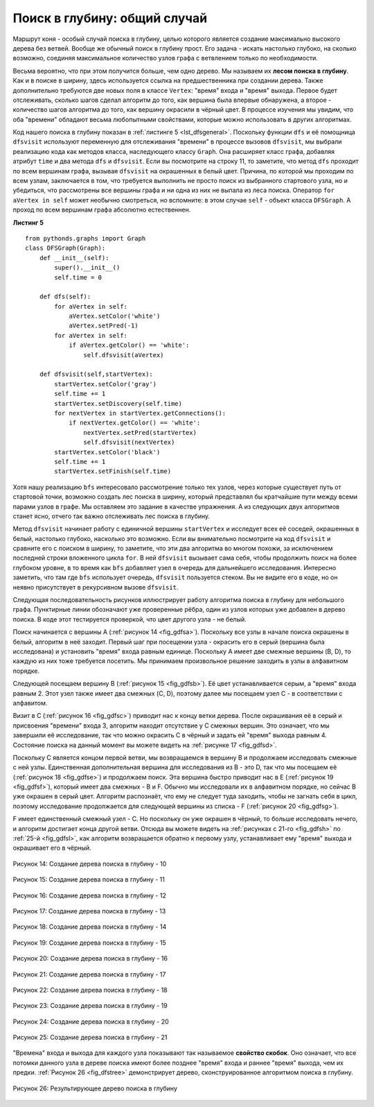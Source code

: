 ..  Copyright (C)  Brad Miller, David Ranum, Jeffrey Elkner, Peter Wentworth, Allen B. Downey, Chris
    Meyers, and Dario Mitchell.  Permission is granted to copy, distribute
    and/or modify this document under the terms of the GNU Free Documentation
    License, Version 1.3 or any later version published by the Free Software
    Foundation; with Invariant Sections being Forward, Prefaces, and
    Contributor List, no Front-Cover Texts, and no Back-Cover Texts.  A copy of
    the license is included in the section entitled "GNU Free Documentation
    License".

Поиск в глубину: общий случай
~~~~~~~~~~~~~~~~~~~~~~~~~~~~~

Маршрут коня - особый случай поиска в глубину, целью которого является создание максимально высокого дерева без ветвей. Вообще же обычный поиск в глубину прост. Его задача - искать настолько глубоко, на сколько возможно, соединяя максимальное количество узлов графа с ветвлением только по необходимости.

Весьма вероятно, что при этом получится больше, чем одно дерево. Мы называем их **лесом поиска в глубину**. Как и в поиске в ширину, здесь используется ссылка на предшественника при создании дерева. Также дополнительно требуются две новых поля в классе ``Vertex``: "время" входа и "время" выхода. Первое будет отслеживать, сколько шагов сделал алгоритм до того, как вершина была впервые обнаружена, а второе - количество шагов алгоритма до того, как вершину окрасили в чёрный цвет. В процессе изучения мы увидим, что оба "времени" обладают весьма любопытными свойствами, которые можно использовать в других алгоритмах.

Код нашего поиска в глубину показан в :ref:`листинге 5 <lst_dfsgeneral>`. Поскольку функции ``dfs`` и её помощница ``dfsvisit`` используют переменную для отслеживания "времени" в процессе вызовов ``dfsvisit``, мы выбрали реализацию кода как методов класса, наследующего классу ``Graph``. Она расширяет класс графа, добавляя атрибут ``time`` и два метода ``dfs`` и ``dfsvisit``. Если вы посмотрите на строку 11, то заметите, что метод ``dfs`` проходит по всем вершинам графа, вызывая ``dfsvisit`` на окрашенных в белый цвет. Причина, по которой мы проходим по всем узлам, заключается в том, что требуется выполнить не просто поиск из выбранного стартового узла, но и убедиться, что рассмотрены все вершины графа и ни одна из них не выпала из леса поиска. Оператор ``for aVertex in self`` может необычно смотреться, но вспомните: в этом случае ``self`` - объект класса ``DFSGraph``. А проход по всем вершинам графа абсолютно естественнен.

.. highlight:: python
    :linenothreshold: 5

.. _lst_dfsgeneral:

**Листинг 5**

::

    from pythonds.graphs import Graph
    class DFSGraph(Graph):
        def __init__(self):
            super().__init__()
            self.time = 0

        def dfs(self):
            for aVertex in self:
                aVertex.setColor('white')
                aVertex.setPred(-1)
            for aVertex in self:
                if aVertex.getColor() == 'white':
                    self.dfsvisit(aVertex)

        def dfsvisit(self,startVertex):
            startVertex.setColor('gray')
            self.time += 1
            startVertex.setDiscovery(self.time)
            for nextVertex in startVertex.getConnections():
                if nextVertex.getColor() == 'white':
                    nextVertex.setPred(startVertex)
                    self.dfsvisit(nextVertex)
            startVertex.setColor('black')
            self.time += 1
            startVertex.setFinish(self.time)

.. highlight:: python
    :linenothreshold: 500

Хотя нашу реализацию ``bfs`` интересовало рассмотрение только тех узлов, через которые существует путь от стартовой точки, возможно создать лес поиска в ширину, который представлял бы кратчайшие пути между всеми парами узлов в графе. Мы оставляем это задание в качестве упражнения. А из следующих двух алгоритмов станет ясно, отчего так важно отслеживать лес поиска в глубину.

Метод ``dfsvisit`` начинает работу с единичной вершины ``startVertex`` и исследует всех её соседей, окрашенных в белый, настолько глубоко, насколько это возможно. Если вы внимательно посмотрите на код ``dfsvisit`` и сравните его с поиском в ширину, то заметите, что эти два алгоритма во многом похожи, за исключением последней строки вложенного цикла ``for``. В ней ``dfsvisit`` вызывает сама себя, чтобы продолжить поиск на более глубоком уровне, в то время как ``bfs`` добавляет узел в очередь для дальнейшего исследования. Интересно заметить, что там где ``bfs`` использует очередь, ``dfsvisit`` пользуется стеком. Вы не видите его в коде, но он неявно присутствует в рекурсивном вызове ``dfsvisit``.

Следующая последовательность рисунков иллюстрирует работу алгоритма поиска в глубину для небольшого графа. Пунктирные линии обозначают уже проверенные рёбра, один из узлов которых уже добавлен в дерево поиска. В коде этот тестируется проверкой, что цвет другого узла - не белый.

Поиск начинается с вершины А (:ref:`рисунок 14 <fig_gdfsa>`). Поскольку все узлы в начале поиска окрашены в белый, алгоритм в неё заходит. Первый шаг при посещении узла - окрасить его в серый (вершина была исследована) и установить "время" входа равным единице. Поскольку А имеет две смежные вершины (B, D), то каждую из них тоже требуется посетить. Мы принимаем произвольное решение заходить в узлы в алфавитном порядке.

Следующей посещаем вершину B (:ref:`рисунок 15 <fig_gdfsb>`). Её цвет устанавливается серым, а "время" входа равным 2. Этот узел также имеет два смежных (C, D), поэтому далее мы посещаем узел С - в соответствии с алфавитом.

Визит в C (:ref:`рисунок 16 <fig_gdfsc>`) приводит нас к концу ветки дерева. После окрашивания её в серый и присвоения "времени" входа 3, алгоритм находит отсутствие у С смежных вершин. Это означает, что мы завершили её исследование, так что можно окрасить С в чёрный и задать ей "время" выхода равным 4. Состояние поиска на данный момент вы можете видеть на :ref:`рисунке 17 <fig_gdfsd>`.

Поскольку С является концом первой ветви, мы возвращаемся в вершину B и продолжаем исследовать смежные с ней узлы. Единственная дополнительная вершина для исследования из В - это D, так что мы посещаем её (:ref:`рисунок 18 <fig_gdfse>`) и продолжаем поиск. Эта вершина быстро приводит нас в E (:ref:`рисунок 19 <fig_gdfsf>`), который имеет два смежных - B и F. Обычно мы исследовали их в алфавитном порядке, но сейчас В уже окрашен в серый цвет. Алгоритм распознаёт, что ему не следует туда заходить, чтобы не загнать себя в цикл, поэтому исследование продолжается для следующей вершины из списка - F (:ref:`рисунок 20 <fig_gdfsg>`).

F имеет единственный смежный узел - С. Но поскольку он уже окрашен в чёрный, то больше исследовать нечего, и алгоритм достигает конца другой ветви. Отсюда вы можете видеть на :ref:`рисунках с 21-го <fig_gdfsh>` по :ref:`25-й <fig_gdfsl>`, как алгоритм возвращается обратно к первому узлу, устанавливает ему "время" выхода и окрашивает его в чёрный.

.. _fig_gdfsa:

.. figure:: Figures/gendfsa.png
   :align: center

   Рисунок 14: Создание дерева поиска в глубину - 10
   
.. _fig_gdfsb:

.. figure:: Figures/gendfsb.png
   :align: center
   
   Рисунок 15: Создание дерева поиска в глубину - 11
          
.. _fig_gdfsc:

.. figure:: Figures/gendfsc.png
   :align: center

   Рисунок 16: Создание дерева поиска в глубину - 12
   
.. _fig_gdfsd:

.. figure:: Figures/gendfsd.png
   :align: center

   Рисунок 17: Создание дерева поиска в глубину - 13
   
.. _fig_gdfse:

.. figure:: Figures/gendfse.png
   :align: center

   Рисунок 18: Создание дерева поиска в глубину - 14
   
.. _fig_gdfsf:

.. figure:: Figures/gendfsf.png
   :align: center

   Рисунок 19: Создание дерева поиска в глубину - 15

.. _fig_gdfsg:

.. figure:: Figures/gendfsg.png
   :align: center

   Рисунок 20: Создание дерева поиска в глубину - 16
   
.. _fig_gdfsh:

.. figure:: Figures/gendfsh.png
   :align: center

   Рисунок 21: Создание дерева поиска в глубину - 17
   
.. _fig_gdfsi:

.. figure:: Figures/gendfsi.png
   :align: center

   Рисунок 22: Создание дерева поиска в глубину - 18
   
.. _fig_gdfsj:

.. figure:: Figures/gendfsj.png
   :align: center

   Рисунок 23: Создание дерева поиска в глубину - 19
   
.. _fig_gdfsk:

.. figure:: Figures/gendfsk.png
   :align: center

   Рисунок 24: Создание дерева поиска в глубину - 20
   
.. _fig_gdfsl:

.. figure:: Figures/gendfsl.png
   :align: center

   Рисунок 25: Создание дерева поиска в глубину - 21

"Времена" входа и выхода для каждого узла показывают так называемое **свойство скобок**. Оно означает, что все потомки данного узла в дереве поиска имеют более позднее "время" входа и раннее "время" выхода, чем их предки. :ref:`Рисунок 26 <fig_dfstree>` демонстрирует дерево, сконструированное алгоритмом поиска в глубину.

.. _fig_dfstree:


.. figure:: Figures/dfstree.png
   :align: center
   
   Рисунок 26: Результирующее дерево поиска в глубину
